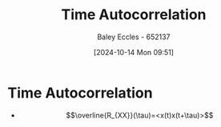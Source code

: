 :PROPERTIES:
:ID:       3370e425-fb6e-4bf6-b5f3-7a866ceaec0f
:END:
#+title: Time Autocorrelation
#+date: [2024-10-14 Mon 09:51]
#+AUTHOR: Baley Eccles - 652137
#+STARTUP: latexpreview

* Time Autocorrelation
 - \[\overline{R_{XX}}(\tau)=<x(t)x(t+\tau)>\]
